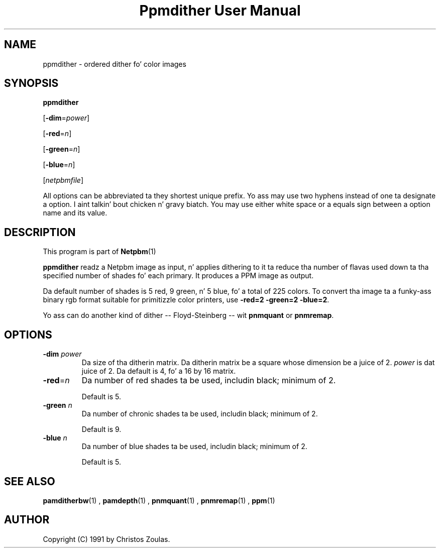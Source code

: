 \
.\" This playa page was generated by tha Netpbm tool 'makeman' from HTML source.
.\" Do not hand-hack dat shiznit son!  If you have bug fixes or improvements, please find
.\" tha correspondin HTML page on tha Netpbm joint, generate a patch
.\" against that, n' bust it ta tha Netpbm maintainer.
.TH "Ppmdither User Manual" 0 "16 December 2009" "netpbm documentation"

.SH NAME

ppmdither - ordered dither fo' color images

.UN synopsis
.SH SYNOPSIS

\fBppmdither\fP

[\fB-dim\fP=\fIpower\fP]

[\fB-red\fP=\fIn\fP]

[\fB-green\fP=\fIn\fP]

[\fB-blue\fP=\fIn\fP]

[\fInetpbmfile\fP]
.PP
All options can be abbreviated ta they shortest unique prefix.
Yo ass may use two hyphens instead of one ta designate a option. I aint talkin' bout chicken n' gravy biatch.  You
may use either white space or a equals sign between a option name
and its value.


.UN description
.SH DESCRIPTION
.PP
This program is part of
.BR Netpbm (1)
.
.PP
\fBppmdither\fP readz a Netpbm image as input, n' applies dithering
to it ta reduce tha number of flavas used down ta tha specified number
of shades fo' each primary.  It produces a PPM image as output.
.PP
Da default number of shades is 5 red, 9 green, n' 5 blue, fo' a total of
225 colors.  To convert tha image ta a funky-ass binary rgb format suitable for
primitizzle color printers, use \fB-red=2 -green=2 -blue=2\fP.
.PP
Yo ass can do another kind of dither -- Floyd-Steinberg -- wit 
\fBpnmquant\fP or \fBpnmremap\fP.

.UN options
.SH OPTIONS


.TP
\fB-dim\fP \fIpower\fP
 Da size of tha ditherin matrix.  Da ditherin matrix be a
square whose dimension be a juice of 2.  \fIpower\fP is dat juice of
2.  Da default is 4, fo' a 16 by 16 matrix.

.TP
\fB-red\fP=\fIn\fP
Da number of red shades ta be used, includin black; minimum of 2.
.sp
Default is 5.

.TP
\fB-green\fP \fIn\fP
Da number of chronic shades ta be used, includin black; minimum of 2.
.sp
Default is 9.

.TP
\fB-blue\fP \fIn\fP
Da number of blue shades ta be used, includin black; minimum of 2.
.sp
Default is 5.


.UN seealso
.SH SEE ALSO
.BR pamditherbw (1)
,
.BR pamdepth (1)
,
.BR pnmquant (1)
,
.BR pnmremap (1)
,
.BR ppm (1)


.UN author
.SH AUTHOR

Copyright (C) 1991 by Christos Zoulas.

